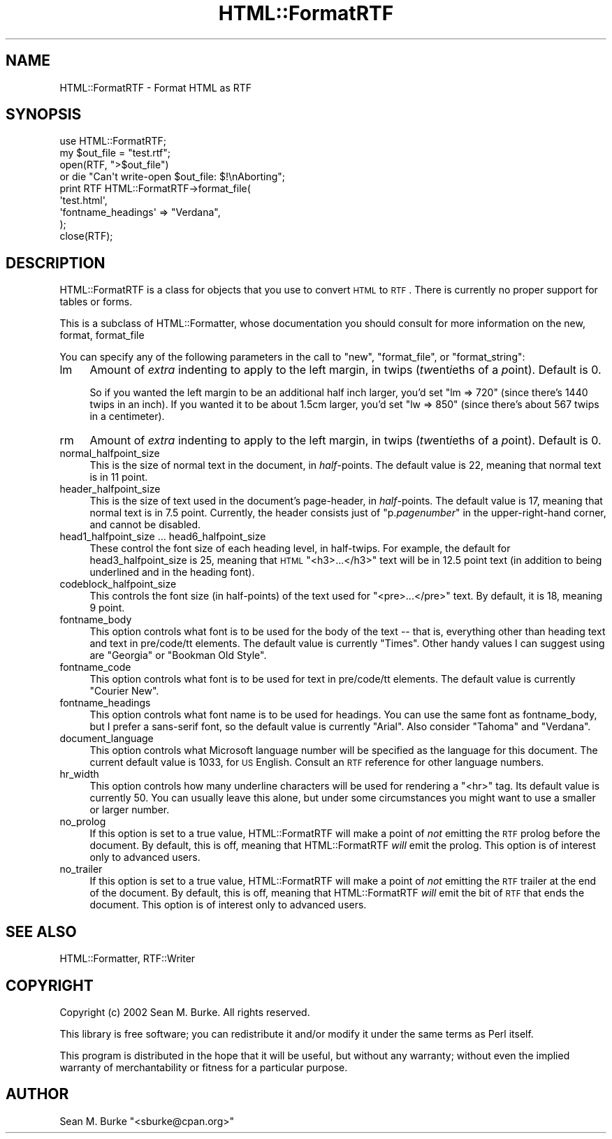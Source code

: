 .\" Automatically generated by Pod::Man 2.22 (Pod::Simple 3.07)
.\"
.\" Standard preamble:
.\" ========================================================================
.de Sp \" Vertical space (when we can't use .PP)
.if t .sp .5v
.if n .sp
..
.de Vb \" Begin verbatim text
.ft CW
.nf
.ne \\$1
..
.de Ve \" End verbatim text
.ft R
.fi
..
.\" Set up some character translations and predefined strings.  \*(-- will
.\" give an unbreakable dash, \*(PI will give pi, \*(L" will give a left
.\" double quote, and \*(R" will give a right double quote.  \*(C+ will
.\" give a nicer C++.  Capital omega is used to do unbreakable dashes and
.\" therefore won't be available.  \*(C` and \*(C' expand to `' in nroff,
.\" nothing in troff, for use with C<>.
.tr \(*W-
.ds C+ C\v'-.1v'\h'-1p'\s-2+\h'-1p'+\s0\v'.1v'\h'-1p'
.ie n \{\
.    ds -- \(*W-
.    ds PI pi
.    if (\n(.H=4u)&(1m=24u) .ds -- \(*W\h'-12u'\(*W\h'-12u'-\" diablo 10 pitch
.    if (\n(.H=4u)&(1m=20u) .ds -- \(*W\h'-12u'\(*W\h'-8u'-\"  diablo 12 pitch
.    ds L" ""
.    ds R" ""
.    ds C` ""
.    ds C' ""
'br\}
.el\{\
.    ds -- \|\(em\|
.    ds PI \(*p
.    ds L" ``
.    ds R" ''
'br\}
.\"
.\" Escape single quotes in literal strings from groff's Unicode transform.
.ie \n(.g .ds Aq \(aq
.el       .ds Aq '
.\"
.\" If the F register is turned on, we'll generate index entries on stderr for
.\" titles (.TH), headers (.SH), subsections (.SS), items (.Ip), and index
.\" entries marked with X<> in POD.  Of course, you'll have to process the
.\" output yourself in some meaningful fashion.
.ie \nF \{\
.    de IX
.    tm Index:\\$1\t\\n%\t"\\$2"
..
.    nr % 0
.    rr F
.\}
.el \{\
.    de IX
..
.\}
.\"
.\" Accent mark definitions (@(#)ms.acc 1.5 88/02/08 SMI; from UCB 4.2).
.\" Fear.  Run.  Save yourself.  No user-serviceable parts.
.    \" fudge factors for nroff and troff
.if n \{\
.    ds #H 0
.    ds #V .8m
.    ds #F .3m
.    ds #[ \f1
.    ds #] \fP
.\}
.if t \{\
.    ds #H ((1u-(\\\\n(.fu%2u))*.13m)
.    ds #V .6m
.    ds #F 0
.    ds #[ \&
.    ds #] \&
.\}
.    \" simple accents for nroff and troff
.if n \{\
.    ds ' \&
.    ds ` \&
.    ds ^ \&
.    ds , \&
.    ds ~ ~
.    ds /
.\}
.if t \{\
.    ds ' \\k:\h'-(\\n(.wu*8/10-\*(#H)'\'\h"|\\n:u"
.    ds ` \\k:\h'-(\\n(.wu*8/10-\*(#H)'\`\h'|\\n:u'
.    ds ^ \\k:\h'-(\\n(.wu*10/11-\*(#H)'^\h'|\\n:u'
.    ds , \\k:\h'-(\\n(.wu*8/10)',\h'|\\n:u'
.    ds ~ \\k:\h'-(\\n(.wu-\*(#H-.1m)'~\h'|\\n:u'
.    ds / \\k:\h'-(\\n(.wu*8/10-\*(#H)'\z\(sl\h'|\\n:u'
.\}
.    \" troff and (daisy-wheel) nroff accents
.ds : \\k:\h'-(\\n(.wu*8/10-\*(#H+.1m+\*(#F)'\v'-\*(#V'\z.\h'.2m+\*(#F'.\h'|\\n:u'\v'\*(#V'
.ds 8 \h'\*(#H'\(*b\h'-\*(#H'
.ds o \\k:\h'-(\\n(.wu+\w'\(de'u-\*(#H)/2u'\v'-.3n'\*(#[\z\(de\v'.3n'\h'|\\n:u'\*(#]
.ds d- \h'\*(#H'\(pd\h'-\w'~'u'\v'-.25m'\f2\(hy\fP\v'.25m'\h'-\*(#H'
.ds D- D\\k:\h'-\w'D'u'\v'-.11m'\z\(hy\v'.11m'\h'|\\n:u'
.ds th \*(#[\v'.3m'\s+1I\s-1\v'-.3m'\h'-(\w'I'u*2/3)'\s-1o\s+1\*(#]
.ds Th \*(#[\s+2I\s-2\h'-\w'I'u*3/5'\v'-.3m'o\v'.3m'\*(#]
.ds ae a\h'-(\w'a'u*4/10)'e
.ds Ae A\h'-(\w'A'u*4/10)'E
.    \" corrections for vroff
.if v .ds ~ \\k:\h'-(\\n(.wu*9/10-\*(#H)'\s-2\u~\d\s+2\h'|\\n:u'
.if v .ds ^ \\k:\h'-(\\n(.wu*10/11-\*(#H)'\v'-.4m'^\v'.4m'\h'|\\n:u'
.    \" for low resolution devices (crt and lpr)
.if \n(.H>23 .if \n(.V>19 \
\{\
.    ds : e
.    ds 8 ss
.    ds o a
.    ds d- d\h'-1'\(ga
.    ds D- D\h'-1'\(hy
.    ds th \o'bp'
.    ds Th \o'LP'
.    ds ae ae
.    ds Ae AE
.\}
.rm #[ #] #H #V #F C
.\" ========================================================================
.\"
.IX Title "HTML::FormatRTF 3"
.TH HTML::FormatRTF 3 "2004-06-02" "perl v5.10.1" "User Contributed Perl Documentation"
.\" For nroff, turn off justification.  Always turn off hyphenation; it makes
.\" way too many mistakes in technical documents.
.if n .ad l
.nh
.SH "NAME"
HTML::FormatRTF \- Format HTML as RTF
.SH "SYNOPSIS"
.IX Header "SYNOPSIS"
.Vb 1
\&  use HTML::FormatRTF;
\&
\&  my $out_file = "test.rtf";
\&  open(RTF, ">$out_file")
\&   or die "Can\*(Aqt write\-open $out_file: $!\enAborting";
\&   
\&  print RTF HTML::FormatRTF\->format_file(
\&    \*(Aqtest.html\*(Aq,
\&      \*(Aqfontname_headings\*(Aq => "Verdana",
\&  );
\&  close(RTF);
.Ve
.SH "DESCRIPTION"
.IX Header "DESCRIPTION"
HTML::FormatRTF is a class for objects that you use to convert \s-1HTML\s0 to
\&\s-1RTF\s0.  There is currently no proper support for tables or forms.
.PP
This is a subclass of HTML::Formatter, whose documentation you should
consult for more information on the new, format, format_file
.PP
You can specify any of the following parameters in the call to \f(CW\*(C`new\*(C'\fR,
\&\f(CW\*(C`format_file\*(C'\fR, or \f(CW\*(C`format_string\*(C'\fR:
.IP "lm" 4
.IX Item "lm"
Amount of \fIextra\fR indenting to apply to the left margin, in twips
(\fItw\fRent\fIi\fReths of a \fIp\fRoint). Default is 0.
.Sp
So if you wanted the left margin to be an additional half inch larger,
you'd set \f(CW\*(C`lm => 720\*(C'\fR (since there's 1440 twips in an inch).
If you wanted it to be about 1.5cm larger, you'd set 
\&\f(CW\*(C`lw => 850\*(C'\fR (since there's about 567 twips in a centimeter).
.IP "rm" 4
.IX Item "rm"
Amount of \fIextra\fR indenting to apply to the left margin, in twips
(\fItw\fRent\fIi\fReths of a \fIp\fRoint).  Default is 0.
.IP "normal_halfpoint_size" 4
.IX Item "normal_halfpoint_size"
This is the size of normal text in the document, in \fIhalf\fR\-points.
The default value is 22, meaning that normal text is in 11 point.
.IP "header_halfpoint_size" 4
.IX Item "header_halfpoint_size"
This is the size of text used in the document's page-header, in
\&\fIhalf\fR\-points. The default value is 17, meaning that normal text is in
7.5 point.  Currently, the header consists just of "p.\fIpagenumber\fR"
in the upper-right-hand corner, and cannot be disabled.
.IP "head1_halfpoint_size ... head6_halfpoint_size" 4
.IX Item "head1_halfpoint_size ... head6_halfpoint_size"
These control the font size of each heading level, in half-twips.  For
example, the default for head3_halfpoint_size is 25, meaning that \s-1HTML\s0
\&\f(CW\*(C`<h3>...</h3>\*(C'\fR text will be in 12.5 point text (in addition to being
underlined and in the heading font).
.IP "codeblock_halfpoint_size" 4
.IX Item "codeblock_halfpoint_size"
This controls the font size (in half-points) of the text used for 
\&\f(CW\*(C`<pre>...</pre>\*(C'\fR text.  By default, it is 18, meaning 9 point.
.IP "fontname_body" 4
.IX Item "fontname_body"
This option controls what font is to be used for the body of the
text \*(-- that is, everything other than heading text and text in
pre/code/tt elements. The default value is currently \*(L"Times\*(R".  Other
handy values I can suggest using are \*(L"Georgia\*(R" or \*(L"Bookman Old Style\*(R".
.IP "fontname_code" 4
.IX Item "fontname_code"
This option controls what font is to be used for text in pre/code/tt
elements. The default value is currently \*(L"Courier New\*(R".
.IP "fontname_headings" 4
.IX Item "fontname_headings"
This option controls what font name is to be used for headings.  You can
use the same font as fontname_body, but I prefer a sans-serif font, so
the default value is currently \*(L"Arial\*(R".  Also consider
\&\*(L"Tahoma\*(R" and \*(L"Verdana\*(R".
.IP "document_language" 4
.IX Item "document_language"
This option controls what Microsoft language number will be specified as
the language for this document. The current default value is 1033, for
\&\s-1US\s0 English. Consult an \s-1RTF\s0 reference for other language numbers.
.IP "hr_width" 4
.IX Item "hr_width"
This option controls how many underline characters will be used for
rendering a \*(L"<hr>\*(R" tag. Its default value is currently 50. You can
usually leave this alone, but under some circumstances you might want to
use a smaller or larger number.
.IP "no_prolog" 4
.IX Item "no_prolog"
If this option is set to a true value, HTML::FormatRTF will make a point of
\&\fInot\fR emitting the \s-1RTF\s0 prolog before the document.  By default, this is
off, meaning that HTML::FormatRTF \fIwill\fR emit the prolog.  This option
is of interest only to advanced users.
.IP "no_trailer" 4
.IX Item "no_trailer"
If this option is set to a true value, HTML::FormatRTF will make a point of
\&\fInot\fR emitting the \s-1RTF\s0 trailer at the end of the document.  By default,
this is off, meaning that HTML::FormatRTF \fIwill\fR emit the bit of \s-1RTF\s0
that ends the document.  This option is of interest only to advanced
users.
.SH "SEE ALSO"
.IX Header "SEE ALSO"
HTML::Formatter, RTF::Writer
.SH "COPYRIGHT"
.IX Header "COPYRIGHT"
Copyright (c) 2002 Sean M. Burke.  All rights reserved.
.PP
This library is free software; you can redistribute it and/or
modify it under the same terms as Perl itself.
.PP
This program is distributed in the hope that it will be useful, but
without any warranty; without even the implied warranty of
merchantability or fitness for a particular purpose.
.SH "AUTHOR"
.IX Header "AUTHOR"
Sean M. Burke \f(CW\*(C`<sburke@cpan.org>\*(C'\fR
